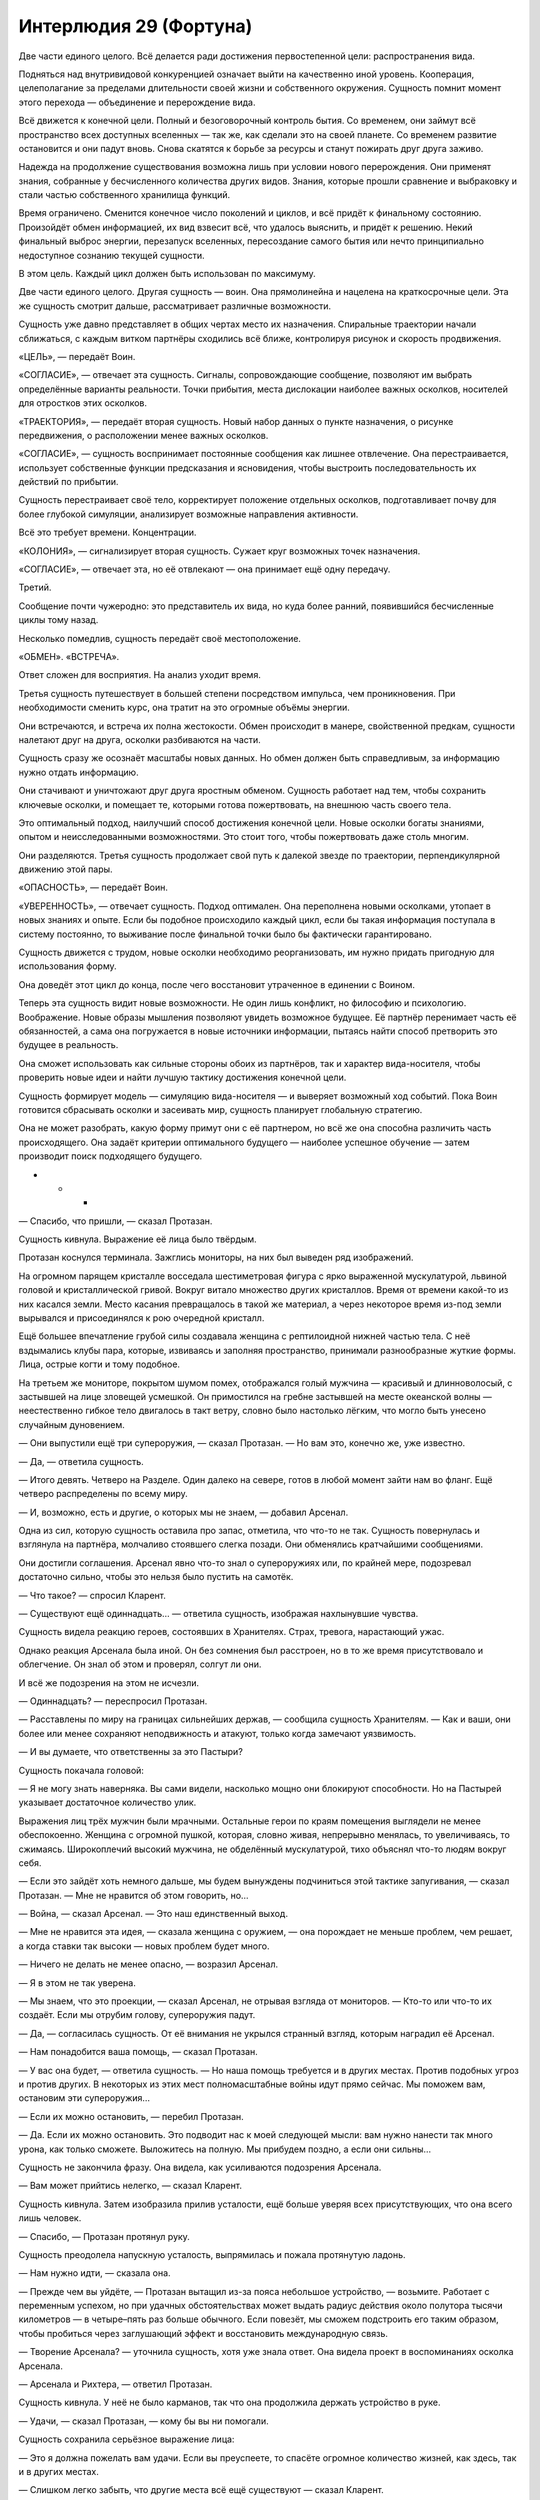 ﻿Интерлюдия 29 (Фортуна)
#########################
Две части единого целого.
Всё делается ради достижения первостепенной цели: распространения вида.

Подняться над внутривидовой конкуренцией означает выйти на качественно иной уровень. Кооперация, целеполагание за пределами длительности своей жизни и собственного окружения. Сущность помнит момент этого перехода — объединение и перерождение вида.

Всё движется к конечной цели. Полный и безоговорочный контроль бытия. Со временем, они займут всё пространство всех доступных вселенных — так же, как сделали это на своей планете. Со временем развитие остановится и они падут вновь. Снова скатятся к борьбе за ресурсы и станут пожирать друг друга заживо.

Надежда на продолжение существования возможна лишь при условии нового перерождения. Они применят знания, собранные у бесчисленного количества других видов. Знания, которые прошли сравнение и выбраковку и стали частью собственного хранилища функций.

Время ограничено. Сменится конечное число поколений и циклов, и всё придёт к финальному состоянию. Произойдёт обмен информацией, их вид взвесит всё, что удалось выяснить, и придёт к решению. Некий финальный выброс энергии, перезапуск вселенных, пересоздание самого бытия или нечто принципиально недоступное сознанию текущей сущности.

В этом цель. Каждый цикл должен быть использован по максимуму.

Две части единого целого. Другая сущность — воин. Она прямолинейна и нацелена на краткосрочные цели. Эта же сущность смотрит дальше, рассматривает различные возможности. 

Сущность уже давно представляет в общих чертах место их назначения. Спиральные траектории начали сближаться, с каждым витком партнёры сходились всё ближе, контролируя рисунок и скорость продвижения.

«ЦЕЛЬ», — передаёт Воин.

«СОГЛАСИЕ», — отвечает эта сущность. Сигналы, сопровождающие сообщение, позволяют им выбрать определённые варианты реальности. Точки прибытия, места дислокации наиболее важных осколков, носителей для отростков этих осколков.

«ТРАЕКТОРИЯ», — передаёт вторая сущность. Новый набор данных о пункте назначения, о рисунке передвижения, о расположении менее важных осколков. 

«СОГЛАСИЕ», — сущность воспринимает постоянные сообщения как лишнее отвлечение. Она перестраивается, использует собственные функции предсказания и ясновидения, чтобы выстроить последовательность их действий по прибытии.

Сущность перестраивает своё тело, корректирует положение отдельных осколков, подготавливает почву для более глубокой симуляции, анализирует возможные направления активности.

Всё это требует времени. Концентрации.

«КОЛОНИЯ», — сигнализирует вторая сущность. Сужает круг возможных точек назначения.

«СОГЛАСИЕ», — отвечает эта, но её отвлекают — она принимает ещё одну передачу.

Третий.

Сообщение почти чужеродно: это представитель их вида, но куда более ранний, появившийся бесчисленные циклы тому назад. 

Несколько помедлив, сущность передаёт своё местоположение.

«ОБМЕН». «ВСТРЕЧА».

Ответ сложен для восприятия. На анализ уходит время. 

Третья сущность путешествует в большей степени посредством импульса, чем проникновения. При необходимости сменить курс, она тратит на это огромные объёмы энергии.

Они встречаются, и встреча их полна жестокости. Обмен происходит в манере, свойственной предкам, сущности налетают друг на друга, осколки разбиваются на части.

Сущность сразу же осознаёт масштабы новых данных. Но обмен должен быть справедливым, за информацию нужно отдать информацию.

Они стачивают и уничтожают друг друга яростным обменом. Сущность работает над тем, чтобы сохранить ключевые осколки, и помещает те, которыми готова пожертвовать, на внешнюю часть своего тела.

Это оптимальный подход, наилучший способ достижения конечной цели. Новые осколки богаты знаниями, опытом и неисследованными возможностями. Это стоит того, чтобы пожертвовать даже столь многим.

Они разделяются. Третья сущность продолжает свой путь к далекой звезде по траектории, перпендикулярной движению этой пары.

«ОПАСНОСТЬ», — передаёт Воин.

«УВЕРЕННОСТЬ», — отвечает сущность. Подход оптимален. Она переполнена новыми осколками, утопает в новых знаниях и опыте. Если бы подобное происходило каждый цикл, если бы такая информация поступала в систему постоянно, то выживание после финальной точки было бы фактически гарантировано.

Сущность движется с трудом, новые осколки необходимо реорганизовать, им нужно придать пригодную для использования форму. 

Она доведёт этот цикл до конца, после чего восстановит утраченное в единении с Воином.

Теперь эта сущность видит новые возможности. Не один лишь конфликт, но философию и психологию. Воображение. Новые образы мышления позволяют увидеть возможное будущее. Её партнёр перенимает часть её обязанностей, а сама она погружается в новые источники информации, пытаясь найти способ претворить это будущее в реальность.

Она сможет использовать как сильные стороны обоих из партнёров, так и характер вида-носителя, чтобы проверить новые идеи и найти лучшую тактику достижения конечной цели.

Сущность формирует модель — симуляцию вида-носителя — и выверяет возможный ход событий. Пока Воин готовится сбрасывать осколки и засеивать мир, сущность планирует глобальную стратегию.

Она не может разобрать, какую форму примут они с её партнером, но всё же она способна различить часть происходящего. Она задаёт критерии оптимального будущего — наиболее успешное обучение — затем производит поиск подходящего будущего.

* * *

— Спасибо, что пришли, — сказал Протазан.

Сущность кивнула. Выражение её лица было твёрдым.

Протазан коснулся терминала. Зажглись мониторы, на них был выведен ряд изображений.

На огромном парящем кристалле восседала шестиметровая фигура с ярко выраженной мускулатурой, львиной головой и кристаллической гривой. Вокруг витало множество других кристаллов. Время от времени какой-то из них касался земли. Место касания превращалось в такой же материал, а через некоторое время из-под земли вырывался и присоединялся к рою очередной кристалл.

Ещё большее впечатление грубой силы создавала женщина с рептилоидной нижней частью тела. С неё вздымались клубы пара, которые, извиваясь и заполняя пространство, принимали разнообразные жуткие формы. Лица, острые когти и тому подобное.

На третьем же мониторе, покрытом шумом помех, отображался голый мужчина — красивый и длинноволосый, с застывшей на лице зловещей усмешкой. Он примостился на гребне застывшей на месте океанской волны — неестественно гибкое тело двигалось в такт ветру, словно было настолько лёгким, что могло быть унесено случайным дуновением.

— Они выпустили ещё три супероружия, — сказал Протазан. — Но вам это, конечно же, уже известно.

— Да, — ответила сущность.

— Итого девять. Четверо на Разделе. Один далеко на севере, готов в любой момент зайти нам во фланг. Ещё четверо распределены по всему миру.

— И, возможно, есть и другие, о которых мы не знаем, — добавил Арсенал.

Одна из сил, которую сущность оставила про запас, отметила, что что-то не так. Сущность повернулась и взглянула на партнёра, молчаливо стоявшего слегка позади. Они обменялись кратчайшими сообщениями.

Они достигли соглашения. Арсенал явно что-то знал о супероружиях или, по крайней мере, подозревал достаточно сильно, чтобы это нельзя было пустить на самотёк.

— Что такое? — спросил Кларент.

— Существуют ещё одиннадцать… — ответила сущность, изображая нахлынувшие чувства.

Сущность видела реакцию героев, состоявших в Хранителях. Страх, тревога, нарастающий ужас.

Однако реакция Арсенала была иной. Он без сомнения был расстроен, но в то же время присутствовало и облегчение. Он знал об этом и проверял, солгут ли они.

И всё же подозрения на этом не исчезли.

— Одиннадцать? — переспросил Протазан.

— Расставлены по миру на границах сильнейших держав, — сообщила сущность Хранителям. — Как и ваши, они более или менее сохраняют неподвижность и атакуют, только когда замечают уязвимость.

— И вы думаете, что ответственны за это Пастыри?

Сущность покачала головой:

— Я не могу знать наверняка. Вы сами видели, насколько мощно они блокируют способности. Но на Пастырей указывает достаточное количество улик.

Выражения лиц трёх мужчин были мрачными. Остальные герои по краям помещения выглядели не менее обеспокоенно. Женщина с огромной пушкой, которая, словно живая, непрерывно менялась, то увеличиваясь, то сжимаясь. Широкоплечий высокий мужчина, не обделённый мускулатурой, тихо объяснял что-то людям вокруг себя.

— Если это зайдёт хоть немного дальше, мы будем вынуждены подчиниться этой тактике запугивания, — сказал Протазан. — Мне не нравится об этом говорить, но…

— Война, — сказал Арсенал. — Это наш единственный выход.

— Мне не нравится эта идея, — сказала женщина с оружием, — она порождает не меньше проблем, чем решает, а когда ставки так высоки — новых проблем будет много.

— Ничего не делать не менее опасно, — возразил Арсенал.

— Я в этом не так уверена.

— Мы знаем, что это проекции, — сказал Арсенал, не отрывая взгляда от мониторов. — Кто-то или что-то их создаёт. Если мы отрубим голову, супероружия падут.

— Да, — согласилась сущность. От её внимания не укрылся странный взгляд, которым наградил её Арсенал.

— Нам понадобится ваша помощь, — сказал Протазан.

— У вас она будет, — ответила сущность. — Но наша помощь требуется и в других местах. Против подобных угроз и против других. В некоторых из этих мест полномасштабные войны идут прямо сейчас. Мы поможем вам, остановим эти супероружия…

— Если их можно остановить, — перебил Протазан.

— Да. Если их можно остановить. Это подводит нас к моей следующей мысли: вам нужно нанести так много урона, как только сможете. Выложитесь на полную. Мы прибудем поздно, а если они сильны…

Сущность не закончила фразу. Она видела, как усиливаются подозрения Арсенала.

— Вам может прийтись нелегко, — сказал Кларент.

Сущность кивнула. Затем изобразила прилив усталости, ещё больше уверяя всех присутствующих, что она всего лишь человек.

— Спасибо, — Протазан протянул руку.

Сущность преодолела напускную усталость, выпрямилась и пожала протянутую ладонь.

— Нам нужно идти, — сказала она.

— Прежде чем вы уйдёте, — Протазан вытащил из-за пояса небольшое устройство, — возьмите. Работает с переменным успехом, но при удачных обстоятельствах может выдать радиус действия около полутора тысячи километров — в четыре–пять раз больше обычного. Если повезёт, мы сможем подстроить его таким образом, чтобы пробиться через заглушающий эффект и восстановить международную связь.

— Творение Арсенала? — уточнила сущность, хотя уже знала ответ. Она видела проект в воспоминаниях осколка Арсенала.

— Арсенала и Рихтера, — ответил Протазан.

Сущность кивнула. У неё не было карманов, так что она продолжила держать устройство в руке.

— Удачи, — сказал Протазан, — кому бы вы ни помогали.

Сущность сохранила серьёзное выражение лица:

— Это я должна пожелать вам удачи. Если вы преуспеете, то спасёте огромное количество жизней, как здесь, так и в других местах.

— Слишком легко забыть, что другие места всё ещё существуют — сказал Кларент.

— Мы защищаем свои границы, храним в их пределах мир и держимся, — сказал Протазан. — Больше ничего не остаётся. У нас хватает сил, растущих с течением времени, включая ваши. И у нас есть Рихтер, нужны только ресурсы. Всё неизбежно наладится.

Кларент кивнул, Арсенал хлопнул его по плечу.

Три члена Хранителей стукнулись концами своего оружия — тяжёлое копьё Протазана, гвизарма Арсенала и двуручный меч Кларента. Затем они разошлись к своим группам и отрядам. 

Но Арсенал продолжал краем глаза наблюдать за сущностью и Воином, которые шли мимо него к выходу.

Женщина с пушкой подошла к Протазану. Она говорила шёпотом, но сущность слышала её, так же хорошо как слышала всё остальное, что происходило поблизости.

— Война?

— Нам понадобится наш Чёрный Рыцарь, Ханна, — сказал Протазан. — Заманим их в драку и натравим его на них. Пока его противниками будут паралюди, он способен будет победить. Отряд Колина заходит во фланг и проникает в их ряды, мой отряд выполняет разведку, а Кларент держит оборону.

— А если эти супероружия нападут, пока наши силы в другом месте?

— Они не нападают. Просто… стоят.

— Но если они всё же нападут? Что, если они именно этого и ждут?

— Мы пойдём до конца, и пока остальные будут держать удар, ударим по штабу Пастырей.

— Это безрассудство.

— Это наш единственный вариант. На нашей стороне двое сильнейших паралюдей, — сказал Протазан чуть громче. Он взглянул на сущность и Воина.

Сущность встретила его взгляд, признавая сказанное, однако по-настоящему её внимание было сосредоточено на Арсенале. После слов Протазана, его подозрения достигли своего пика, он готов был что-то сказать.

И он сказал бы, если бы сущность не вмешалась. Проходя мимо, она задействовала силу. Стёрла воспоминание и установила ментальный блок. Такие же блоки не давали Хранителям и Пастырям достигнуть взаимопонимания. Такие же блоки не давали особому зрению Протазана увидеть силу сущности в действии.

На этом дело было сделано. Сущность вышла на балкон и взлетела, Воин поднялся следом.

* * *

«ЦЕЛЬ», — передача от Воина прервала симуляцию.

«СОГЛАСИЕ», — почти рефлекторно отвечает сущность.

Оптимальное будущее. Нескладно выстроенное, поскольку сущность отдала часть своей способности к предвидению другому существу. С изрядным количеством пробелов — сущность не до конца понимает всё, что произошло, её сила взгляда в будущее повреждена. Но в первую очередь будущее не было полным потому, что эта сущность играет в нём минимальную роль. Все осколки, что она видела, принадлежали Воину.

Это было неотъемлемой частью того будущего. Сущность разместит осколки только после того, как прибудет на место, это осложнит обстановку и исключит патовые ситуации. Созревающие осколки станут усиливать проигрывающие стороны. Это иной вид конфликта, иной способ проведения эксперимента.

Сущность продолжает сосредоточенно модифицировать, адаптировать и перемещать полученные осколки. Сейчас она хрупка, неустойчива.

«УЛЕЙ», — передаёт Воин. Заданный мир, с заданной плотностью населения и уровнем конфликта.

Но сущность уже и так выбрала этот мир, в будущем она видела именно его. Ответ следует без раздумий:

«СОГЛАСИЕ».

Теперь они взаимодействуют теснее, дистанция сокращается. Они обсуждают, кто и где разместит свои осколки, и эта сущность оставляет свои в резерве.

Воин сосредоточен на совершенствовании осколков, а эта сущность, со своей стороны, совершенствует будущее. Заданная цель и конечная реальность.

Слишком сложное сообщение, чтобы передать его второму.

По мере приближения к галактике общение не прекращается. Сущность начинает модифицировать свои собственные силы, но это не первоочередная задача.

Гравитация планетарных тел отрывает от неё целые группы осколков.

Потерь всё больше. Теперь она концентрируется на том, чтобы удержать осколки, критичные для воплощения увиденного будущего. Мир, пребывающий в вечном конфликте, группировки и фракции, численность которых достаточно ограничена, чтобы ни одна из них не могла стать угрозой для сущности.

Вся доступная ей энергия уходит на реорганизацию. Осколки необходимо сбросить, в противном случае планета не сможет вместить даже крошечную часть сущности. Так она и делает, оставляя себе лишь те, которые позволят ей черпать силу из сброшенных.

«ОПАСНОСТЬ», — передаёт Воин.

«УВЕРЕННОСТЬ», — отвечает сущность.

Она выбрала реальность. Она продолжает свою реорганизацию до самого приземления.

По ходу процесса, она изменяет одну из сил третьей сущности, заменяя собственную способность по поиску оптимального будущего.

В то же мгновение сущность осознаёт, что допустила критическую ошибку. Предсказанный мир и фрагмент оптимального будущего уже находятся вне досягаемости. Слишком поздно.

Точка обзора меняется, отделяется, отдаляется, это сбивает с толку, мешает осознавать реальность. Удар при приземлении оказывается слишком сильным.

* * *

Девочка очнулась от забытья.

Она начала кричать, но мужчина — её дядя — зажал её рот рукой. В не меньшей степени, чем эта рука, крик оборвала тупая боль, разлившаяся по всему телу.

— Тихо, — сказал он на их языке. — Чудища всё ещё бродят снаружи.

Она кивнула, всё ещё не в силах отойти от колоссальности того, что увидела.

Воспоминания уже куда-то утекали, словно песок сквозь пальцы.

«Мне нельзя это забыть», — сказала она себе. 

Ответ возник из ниоткуда. Способ, чтобы не забыть. 

Девять шагов и цель будет достигнута. Первый шаг — перестать думать об этих воспоминаниях. Едва она поняла это, как почувствовала, что переключается в другой режим мышления.

— Её затронуло, — сказал другой мужчина. Один из друзей её дяди.

Она смутно помнила, как что-то случилось с её родителями. Какой-то катаклизм.

Вот только она не могла позволить себе конкретное воспоминание.

— Она не изменилась, — ответил её дядя.

— Мы оба видели, как на неё набросился один из призраков, ночная тварь.

Ей нужно было увидеть сон. К этому приведут последующие шаги.

Второй шаг — подняться.

Третий — короткий толчок в локоть дяди, чтобы не дать ему схватить её.

Четвертый шаг — слегка оттолкнуться одной ногой, чтобы убрать её из зоны досягаемости дядиного друга.

Пятый — схватить сумку с медикаментами за спиной дяди.

Открыть её — шестой. Подойти к скамейке — седьмой.

Её дядя только-только поднимался на ноги. Каждое действие происходило словно на автомате, направленное этой странной непогрешимостью в её мыслях и дополненное точным, полным знанием того, куда и как двигать каждую часть тела.

Ещё на седьмом шаге она откупорила нужные бутылочки. На восьмом она выверенным движением высыпала в точности нужное количество пудры в сложенную чашечкой ладонь. Затем она опрокинула горсть в полупустую кружку и выпила за мгновение до того, как подоспевший наконец дядя взял её за плечи и начал трясти.

Девятым шагом было дождаться, пока она уснёт. Ей только нужно было увидеть сон, и она сможет избежать забвения.

* * *

Когда она очнулась, во всём теле ощущалась невероятная разбитость, но разум не был замутнён.

Всё началось три дня назад. Катастрофа. Люди превращались в чудовищ. Безумие. Некоторые другие получали способность к колдовству. Их община разбежалась маленькими группками по дикой местности. Каждый друг или член семьи мог в мгновение ока превратиться в чудовище.

В одиночестве было безопаснее всего, но остаться одному означало оказаться в тёмных лесах среди волков.

В этом сезоне волки были голодны, много овец погибло.

Во рту явственно ощущался привкус рвоты, но на лице ничего не было. Стоило ей двинуться, как желудок запротестовал, по нему словно двинули дубиной.

Она обратила на это свой мысленный взор. Один шаг, чтобы минимизировать боль.

Этим шагом было как следует выругаться.

— Хуеблядство собачье… — пробормотала она сквозь стон, поднимаясь на ноги.

И всё же она помнила. Она знала, что им противостояло. Это… создание, этот псевдобог, он собирался срежиссировать гигантский конфликт, который охватит весь мир. А когда он закончит сбор того, что ему необходимо: результатов экспериментов, исследований и чего бы там ни было ещё, он пожрёт её мир, как и все прочие, чтобы породить следующее поколение своего вида.

«Если бы я имела хоть малейшее представление, где искать его…»

Перед ней появился ответ. План в тридцать девять шагов.

Она ощутила холодок.

«Если я хочу убить чудовищ и спасти всех от этого безумия?»

Триста семьдесят четыре шага.

Она способна была увидеть каждый шаг в отдельности, осознать, к чему он приведёт. Она наблюдала, как план меняется, отражая то, что она медлит с приведением его в исполнение.

«Если я хочу достигнуть и того, и другого?»

Пятьсот тридцать три шага.

— Форта, — заговорил дядя. — Ты очнулась.

Она повернулась. Он держался в стороне.

— Тебя охватило безумие. Оно прошло?

Прошло ли оно?

Пятьсот пятьдесят четыре шага. Почему стало больше, чем раньше?

Она не смогла заставить себя ответить.

— Ты двигалась так, словно в тебя кто-то вселился. Сбежала от меня и Ругеро, словно нас и рядом не было.

— Я помню, — она помнила столь многое... И она всё это понимала, но не могла объяснить.

Девяносто два шага.

Она могла объяснить. А спасти вместе с этим всех остальных? Объяснить и найти странную пародию на бога, спасти родной город от хаоса?

Это было возможно. Это потребовало бы две тысячи сто шестьдесят четыре действия. Высказываний, перемещений, совершённых в точно выверенные моменты решений.

Но она заколебалась, не приступила к плану сразу же.

Был ещё один вопрос, который нужно было задать. И как в басне о Луизе и человеке с чёрной шерстью, спросить она должна была очень осторожно.

Сможет ли она всё это сделать, объяснить своему дяде, найти тварь, которая породила весь этот хаос, спасти людей и справиться с остальными проблемами, которые перед ней встанут?

Нет.

Её взор застилал туман, а количество шагов росло слишком быстро. Две несовместимые вещи мешали друг другу.

Она ощутила холодок и острое чувство тревоги, когда осознала, что ей придётся выбирать между тем, чтобы остановить это чудовище и тем, чтобы помочь людям, рядом с которыми она выросла.

— Фортуна, ты выглядишь так, будто призрака увидала, — произнёс дядя.

«Возможно, так и было», — подумала она, не отводя от него глаз.

Она поёжилась, однако набралась решимости и выбрала путь. Больше всего её напугало марево тумана. Если она решит сделать что-то другое, и потеряет видимость пути, на котором она может убить недобога…

Дядя напрягся, когда она подошла к нему, однако она положила руку на его плечо, потянула за рукав, чтобы он нагнулся, и поцеловала его в щёку.

«Спасти его?»

Перед её разумом возник ответ:

— Уходи, дядя. Беги так быстро, как сможешь. Ничего не ешь и не пей три дня. Всё испорчено. Отравлено тем, что превращает людей в чудовищ.

Его глаза округлились.

— Ты пойдёшь со мной.

Она покачала головой и бросилась бежать.

Она легко могла убежать от него. Она знала это точно. У него больная нога, которая пострадала ещё сильнее, когда ему пришлось отбиваться от Ругеро.

В холмы, вверх на гору.

Тело ныло, но двигаться было легко. Она знала, как всё делать правильно: как поставить ногу на ветку, чтобы не зацепиться и не споткнуться, как не наступить на поросли лишайника, которые могли сорваться с камня и привести к падению.

Она знала наилучший способ забраться на каменную стену.

Она помедлила, чтобы восстановить дыхание, изо всех сил пытаясь не замечать труп рогатого мужчины у основания стены. Он тоже пытался сбежать этим путём, но его столкнули или застрелили на середине пути.

Он был одним из них?

Что-то пошло не так. У псевдобога был план, он видел желаемое будущее, но то, что происходит сейчас, явно не являлось его частью.

Он разбился о землю, и что-то от него отвалилось. Здесь и там появлялись призрачные изображения, которые дотрагивались до людей, отчего те менялись. Другие изменялись даже не касаясь огромных призрачных серых рук, которые возникали из воздуха. Она знала, благодаря этой убеждённости в голове, что дело в пище и воде. Всё вокруг было отравлено.

Всё исходило с вершины этого обрыва.

Она восстановила дыхание, затем полезла наверх.

Пейзаж, в котором она оказалась, когда добралась до вершины, был ей незнаком.

Другое небо, другое время дня. Но наиболее чуждым было пространство прямо перед ней. Ей достаточно было бросить один взгляд, и она сразу узнала, на что она смотрит. Сущность. Злое божество.

«Мне придётся убить его».

В голове формировался план. Перед её внутренним взором всё ещё висела дымка тумана, которая с каждой минутой становилась плотнее.

Рука скользнула к небольшому ножу на поясе. Она носила его там, чтобы помогать матери с готовкой и работой в саду. Обработанный металл стоил недёшево, и нож был настоящим личным сокровищем. Четыре сантиметра в длину, искривлённое лезвие. Она пользовалась им, чтобы подрезать побеги и отделять жир от мяса.

Он сыграет свою роль. Она двинулась вперёд.

Здесь были люди, случайные прохожие. Совершенно непохожие друг на друга.

«Почему они здесь?»

Нет, стоп, был ли способ понять это, используя её особое зрение?

«Я хочу понять, почему они здесь?»

Они пришли из разных миров. Повсюду вокруг были своего рода врата, проходы. Когда сущность упала, остались разломы.

Они выкрикивали слова на языках, которых она не знала. Предупреждения. Они стояли слишком далеко, чтобы помешать ей.

Ей навстречу шагнула женщина.

Странно одетая: в платье настолько коротком, что это могло быть сочтено неприличным — голени открыты. То же можно было сказать и про верхнюю часть груди. Кожа её была необычайного чёрного цвета, а волосы уложены в тонкие блестящие косы.

Одна из чудовищ? Нет. Фортуна сразу же поняла, что эта незнакомка пришла из далёких земель. Земель, вроде тех, что она видела в бредовых видениях.

Женщина сказала что-то на странном языке.

Фортуна всё равно продолжила двигаться вперёд. Её особое знание позволило практически без усилий оттолкнуть женщину в сторону, выбрав нужную точку и точное количество силы. Божество лежало в ущелье, в созданном ударом кратере. Оно простиралось во всех направлениях — настоящее море плоти — и лежало одновременно в нескольких мирах.

От взгляда на него кружилась голова.

Шаг двадцать девять, спуститься в кратер.

Она шагнула на сыпучий обрыв, и всё остальное сделал её вес. Она неслась вниз, так же, как мальчишки спускались со скользкого от грязи холма вниз к пруду, вот только она оставалась на двух ногах. Такое удавалось только самым старшим и наиболее ловким парням.

Здесь было опаснее, чем наверху. Местами выступали камни, проявлялись глубокие корни, и прочая растительность, скатившаяся в кратер после удара. Было опаснее, но не труднее. Спускаться было легко в той же степени, как и взбираться по отвесной стене.

Сейчас всё было легко. Это сбивало с толку.

Женщина с чёрной кожей последовала за ней, намного медленнее. Она контролировала спуск, упираясь ногами и придерживаясь руками, соскальзывая с камня на камень и останавливаясь перед каждым следующим шагом. Когда Фортуна достигла нижней точки, чёрнокожая женщина прошла лишь четверть пути.

Это не важно. Фортуна вошла в живой лес одна. Здесь всё было живым: руки двигались, сети из кожи растягивались и складывались. Её окружала какофония звуков, напоминающая хор бьющихся сердец, мягкого дыхания и шёпота. Ласковые звуки звучали тем более зловеще, учитывая то, что она понимала, что скрывается за этим обманчивым впечатлением. Она хорошо осознавала, что всё, что она видела, было маской, которую лепило божество, чтобы лгать людям, чтобы стравливать их друг с другом.

Она вошла в сердце серого леса. Она была в ужасе, но чувства не затрагивали её действий. Ей нужно было лишь понять следующий из последовательности шаг. Она знала, какие шаги будут дальше…

До тех пор, пока она не столкнулась лицом к лицу с божеством. Нож был в её руке, и она увидела перед собой фигуру. Человеческое тело, сплетающее себя воедино из окружающих образцов и результатов экспериментов.

Она поставила ногу на один из этих образцов — приподнятую ладонь — и оказалась на одном уровне с существом, в полуметре от него.

Оно продолжало набухать, наклонившись вперёд и создавая ещё несколько сантиметров талии, ещё сантиметр руки, и ещё несколько на другой руке. С определённого места и руки, и ноги просто превращались в ничто. Словно куски гобелена, который она не могла различить. Существо снова шевельнулось и расстояние между ними сократилось.

Оно подняло голову. Фортуна увидела, как распахнулись глаза существа: оно узнало её.

«Оно учится действовать так же, как и мы. Даже в этом».

Фортуна подняла руку с зажатым остриём вниз ножом.

И на неё, ослепляя, снизошёл серый туман. Барьер, слепое пятно, будущее, которое она больше не могла видеть. 

«Оно способно ограничивать мою силу?»

Божество улыбнулось. Оно всё знало, поскольку сила, которой пользовалась Фортуна, была той самой силой, при помощи которой существо видело проблески будущего и которую оно использовало, чтобы найти то конкретное будущее, в котором мир был разделён и погружён во всеобщий конфликт.

Насколько божеству было известно, Фортуна была слепа и беспомощна, как и все остальные.

Позади неё раздался голос.

Чёрнокожая женщина выкрикнула что-то на чужом языке.

«Я хочу понять её».

Один шаг.

Ей понадобилось лишь подумать: «проткни его».

Фортуна осознала, что до сих пор держит нож на весу.

Но куда она собиралась воткнуть нож?

Её охватила нерешительность. Всего час назад она была абсолютно уверена в том, что нужно сделать, а сейчас её охватило совершенно противоположное состояние.

Рука дрожала. Она едва не уронила маленький нож.

И она едва не упала сама, когда ладонь, на которой она стояла, зашевелилась. Её сила снова потерпела неудачу, поскольку ладонь была продолжением того же существа.

Оно собиралось убить Фортуну, после чего вернуть себе способность видеть будущее. Оно сможет использовать эту силу, чтобы управлять миром, а затем разрушить его.

Но Фортуне не удалось сдвинуться ни на сантиметр.

«Я хочу сказать ей».

Слова чужого языка возникали именно тогда, когда нужно было их произнести:

— Я… не… могу.

Рука женщины легла ей на плечи. Фортуна ощутила, как её тело прижалось к ней, поддерживая.

— У меня... были видения. Вещи, которые я не должна была видеть, вещи, которые это… божество хотело сохранить при себе. Я должна остановить его.

Но даже после того, как она всё это произнесла, она не смогла заставить себя двигаться.

Женщина склонилась к плечу Фортуны, которая сумела увидеть её лицо периферийным зрением, и что-то сказала.

— Я верю тебе.

Женщина очень настойчиво произнесла что-то ещё, прямо в ухо Фортуны, которая перевела фразу, попросив получить способ понимать ответы.

— Оно опасно?

Фортуна кивнула.

— Ты уверена?

— Я готова поставить на это всё. Вообще всё.

Хотя она даже и не понимала слов, которые говорила, в её голосе сквозило убеждение, и, кажется, женщина поверила.

— Куда ты собиралась воткнуть нож?

Куда? Картинка ускользнула из её разума, была стёрта из воспоминаний.

— Куда?

Существо снова шевельнулось, и они сделали шаг назад, едва не упав. Фортуна сумела их удержать. Было проще думать «я не хочу упасть», вместо «я не хочу, чтобы эта штука нас сбросила». До тех пор, пока ей удавалось отделить мысли от существа, Фортуна сохраняла свою необычайную уверенность.

Существо дёрнулось и создало ещё одну порцию тела. Ноги, бесполый пах, часть рук. Необычайно длинные волосы свисали свободно. 

Оно наклонилось, голова повисла, руки замерли по бокам.

Фортуна видела заднюю часть шеи, где прямые шелковистые волосы соскользнули в стороны. 

Все ещё не способная двигаться по своей воле, она обнаружила, что её левая рука вытянулась ладонью вниз, пока указательный палец, наконец, не указал на эту точку.

Женщина взяла в руку кулак Фортуны с зажатым ножом, шагнула вперёд и словно продолжение Фортуны, направила нож вниз.

Погружая его в точку, где позвоночник сходился с черепом.

Они упали с ладони, повисли на секунду на ноже, и упали на землю, когда тот высвободился из раны.

Фортуна позволила одной ноге согнуться и оттолкнулась второй. Она перекатилась и встала. Женщина упала жёстче.

Сущность шевельнулась, и всё вокруг пришло в движение. Тысячи ладоней, тысячи рук, не связанных с ладонями, ноги, ступни, уши, глаза, лица, лишённые черт, пространства кожи — всё начало сокращаться и извиваться.

Шум вокруг утих, сердцебиение замерло, дыхание успокоилось. Движение вокруг остановилось.

Осталась лишь тварь, висящая в воздухе, пытающаяся придать себе форму, и терпящая неудачу. Она часто дышала, очевидно, испытывая боль.

Она не была мертва, но и не осталась живой. Соединение было нарушено в тот момент, когда божество было наиболее уязвимо. 

— Ещё раз? — заговорила женщина. — В сердце?

Но Фортуна была уверена, что всё закончилась. Они выполнили последний шаг.

— Ты можешь объяснить? Ты знаешь, что это?

Фортуна кивнула. 

— Прошу, — сказала женщина. Или даже скорее взмолилась. — В моей жизни всё перевернулось. Я уже три дня брожу здесь.

Фортуна оглянулась туда, откуда они пришли.

Дома больше нет. Всё отравлено. Она могла найти своего дядю, но…

— Мне нужна еда, — сказала Фортуна. — У меня больше нет дома, мне нужно прибежище.

— Я…

— Я отведу вас к вашему дому.

— Да, конечно, — кивнула женщина. — И ты объяснишь?

— Да, но есть ещё кое-что. Мне нужна помощь.

— Помощь?

— Где-то там существует ещё одна такая тварь.

Она попыталась найти её своей силой, но смогла увидеть только туман.

* * *

Фортуна застёгивала замки на туфлях, когда темнокожая женщина вошла в квартиру.

Женщина оглядела девочку.

— Ты умеешь завязывать галстук? Постой. Глупый вопрос.

— Немного глупый, — отозвалась Фортуна.

— У тебя появляется чувство юмора. Я сделала так, как ты просила. Я купила землю, на которой расположены порталы, заплатила деньгами, которые ты дала. Ты уверена, что хочешь держать это в секрете? Люди могли бы изучать эту штуковину.

Фортуна покачала головой. Подобный вопрос сложно было задать, но она могла воссоздать нечто вроде мысленной картинки, а затем проверить вопросы. Что произойдёт? Какие сценарии наиболее вероятны?

Паника. Страх.

Смогут ли они узнать что-то ценное в результате изучения полуживой твари? Уверенной быть нельзя.

Но эмоциональный эффект станет тем более ярко выраженным.

— Что ж, зона в безопасности, люди нашли путь домой или, по крайней мере, в те миры, которые они смогут назвать домом. Был лишь один портал, на который люди могли наткнуться, и я его заблокировала.

— Спасибо, — сказала Фортуна.

— Какой следующий шаг?

Сложный вопрос.

«Как нам остановить его?»

Туман застилал все возможные ответы.

«Можем ли мы остановить нечто настолько могущественное, как существо из моего лихорадочного сна? Можем ли мы остановить Воина?»

Все ещё слишком близко к запрету.

Фортуну вновь охватила нерешительность. Когда её не вели предписания её силы, действовать было намного сложнее.

Фортуна помрачнела. Нельзя поддаваться подобному параличу.

— Как… как мы стали бы останавливать какое-нибудь могущественное чудовище?

— Оружием? Армией? — предложила женщина.

Сто сорок три тысячи двести двадцать шагов.

Это осуществимо.

— Нам нужно лабораторное оборудование, — сказала Фортуна.

Затем она обратила внимание на следующий шаг, и на неё снизошло понимание, кто составит ряды этой армии. Она подумала о чудовищах, которые разорвали её родителей, о заражении, которое уничтожило её город и дом. Это сделали с ними отпавшие от божества частицы. Одних людей они убивали, других превращали в чудовищ, а третьих сводили с ума.

Но они же и дали ей её способности. Они смогут дать способности другим.

* * *

Мужчина, Ламар, протянул руку, словно ребёнок, увидевший конфету. Доктор отвела ладонь.

— Нет никаких гарантий, что это сработает.

Фортуна молчала. Её прерывистая речь — ей приходилось обращаться за переводом к силе — всё ещё создавала трудности в общении. Это явно нервировало людей.

— Если то, что показала эта девочка не какой-то магический фокус, если эта штука может сделать то, о чём вы говорите, я готов рискнуть.

Фортуна обменялась взглядами с «Доктором», отметив, как напряжена женщина. Она выбрала псевдоним, чтобы хоть немного защитить свою реальную личность. Пусть лучше взрослый разбирается с переговорами и личными контактами. Фортуна была слишком юна, люди не склонны принимать странные вещества из рук ребёнка.

Она слегка кивнула Доктору в подтверждение.

— Тогда вперёд, — сказала Доктор и протянула пробирку.

Ламар выпил содержимое.

Изменения прокатились по его телу. В местах, где кости ближе всего подходили к коже, проступили линии, затем появились неровные разрывы, заполненные чешуёй размером с человеческую ладонь. Ламар закричал, и крик скоро стал гортанным.

Появлялась новая чешуя, мужчина больше стал больше похож на куст, чем на человека. Рост чешуи продолжился на одном из колен, возникая спиралью вокруг ноги снова и снова, образуя ещё более плотный сгусток.

Нога отвалилась. Из раны хлынула кровь.

Фортуна шагнула вперёд, чтобы помочь, но её сила подсказала, что уже слишком поздно.

Нельзя предсказать результат, нельзя отменить результат.

Ламар хватал воздух. Раны на повреждённых руках и ногах закрывались. По всему туловищу появлялись отверстия, обнажая покрытые чешуёй внутренние органы.

Он пытался кричать, но не мог достаточно вдохнуть.

«Его грудная клетка заполнена чешуёй».

Доктор молча смотрела. Фортуна отступила от стены, но не двигалась, прикованная к месту.

Он не умирал.

Фортуна подошла ближе. Рука дрожала, когда она вытащила нож из кармана. Это был не её нож, этот был прямой, хотя и той же длины.

Она оборвала страдания Ламара.

— Наш первый пациент мёртв, — сказала Доктор. — Оно того стоило?

Фортуна не смогла ответить.

—Давай тогда подождём. Попытаемся понять, что мы сделали не так.

Она всё ещё не могла заставить себя говорить.

— Фортуна?

— Нет, не надо… называть меня именем, которое дали мне родители.

Доктор секунду помолчала.

— Другое имя?

Контесса кивнула.

* * *

— Это зрелище, подобного которому мы никогда не видели. Человек из золота, парящий над океаном. Сообщения о встрече с ним продолжают поступать со всех уголков земли. Кто он, и зачем он здесь? Некоторые предполагают, что это Иис…

Контесса отключила звук телевизора.

Они обе смотрели на беззвучные изображения, мелькающие на экране.

— Так и есть? — спросила Доктор.

Контесса кивнула.

— Нам нужно попробовать ещё раз?

— Я… не знаю, — ответила Контесса.

— Если мы расскажем кому-нибудь важному, армия…

— Случится катастрофа. Они будут действовать из страха, а он, вероятно, ответит на этот страх. Он… враждебен, я уверена. Ему нужен лишь повод, — сказала Контесса. — Они не смогут его победить, потому что он создал себя непобедимым.

— Ты способна видеть будущее, — мягко сказала Доктор. — Что нам следует сделать?

— Я не знаю! — воскликнула Контесса. — Когда это касается его, я лишь ребёнок. Я бесполезна, слепа. Я вижу лишь проблески того, с чем можно работать. Я знаю, насколько он важен, но я чувствую себя парализованной, я чувствую, чувствую…

— Хорошо, — сказала Доктор. — Хорошо. Что, если с этого момента я буду принимать решения? Ты говоришь мне, если я вступлю на неверный путь, когда потребуется, подсказываешь мне направление.

— Ты не можешь.

— Я могу. Я размышляла над этим. Что было самое главное в сущности, которую мы убили?

— Оно было испорчено. Что-то пошло не так. Оно слишком сильно сфокусировалась на будущем и упустило из виду настоящее, оно упало и та часть, которая должна была его направлять, оказалась во мне.

Доктор указала на телевизионный экран.

— Этот золотой человек, он более или менее в порядке. Он не сломан, он действует правильно.

— Вот только… там слишком много силы, и он обнаружит, что мы сделали, или он начнёт действовать как завоеватель, как изначально и задумано, и рано или поздно, он начнёт использовать эту силу.

— Почему? — спросила Доктор.

— Я чувствую его враждебность. Я чувствую, как та сущность, которую мы убили, в видении будущего практически наслаждалась тем, что она делала. Если золотой человек похож на неё, то достаточно малейшей случайности.

— Видишь, — кивнула Доктор. — Ты справляешься.

— Проще, если кто-то другой указывает направление.

— Значит, наше решение… оно примет одну из двух форм. Либо мы его каким-то образом сломаем, либо мы найдём что-то пригодное к использованию в сломанных частях того, что мы убили.

— Накормим этим людей.

Доктор кивнула.

— Я склоняюсь ко второму решению.

— Как и я, — кивнула Контесса. — Если мы с ним встретимся, и если он узнает, чем мы заняты, всё пойдёт не так.

— Значит, нам нужно начать испытания. Чтобы со всем разобраться. Чистая ли это удача? Или есть способ получить устойчивый результат?

Контесса кивнула.

— Я вообще-то не такой уж и учёный, — сказала Доктор. — Но я знаю, что если мы хотим получить количество образцов, о котором имеет смысл говорить, то испытаний понадобится много.

— Что означает, что мы начнём подготавливать больше пробирок.

* * *

Для начала десять пробирок. Пять часов на приготовление каждой. Нужно отпилить части тела, найти способ сломать их, затем упаковать. Каждая пробирка соответствовала определённым координатам, кроме того, они сделали фотографии, чтобы записать каждый шаг, чтобы убедиться, что ничего не упущено.

Затем они нашли десять пациентов, которые в отдельных комнатах опустошили пробирки. Смертельно больные люди.

Шестеро выжили.

Контесса присматривала за ними, наблюдая за лучезарными улыбками на пяти лицах.

Когда они подошли, Доктор стояла совершенно прямо.

— Удовлетворительно?

Мужчина со светлыми волосами хохотнул в ответ. Он с изумлением смотрел на свои руки.

— В соответствии с условиями контракта, это бесплатно, так будет не всегда, но нам требуется сорок часов на исследование полученных вами способностей. Кроме того, нам бы хотелось получить вашу помощь, на время пятисот часов активных действий, но не более пяти лет.

— Кто-то ещё чувствует себя великолепно? — спросил блондин.

— Я боялась спросить, — сказала молодая девушка. — Да.

— Великолепно? — уточнила Доктор.

— Эй, — сказал блондин. — Всю свою жизнь я страдал от проблем с сердцем, представляете? Оно билось слишком быстро, пронзительно, слабый пульс. Напоминало мне, что может в любой момент разорваться. Органы превратились в мусор, диабет с двадцати двух, и если я не смотрел за собой, то постоянно желтел из-за проблем с печенью, меня рвало желчью каждое утро и каждую ночь. И постоянно в течение дня было что-то, что заставляло меня чувствовать себя жалким. Вот только прямо сейчас я ощущаю каждую часть своего тела, сердце в порядке, голова не болит, в горле ничего не застряло и с пищеварением порядок. Руки перестали дрожать…

— Вам стало лучше, — сказала Доктор.

— Мне стало лучше, и моим мозгам тоже. Не могу даже описать. Я так ярко представляю разные вещи. Действительно ярко.

— Мне тоже лучше, — сказал ещё один человек.

— А я вот не уверена, — произнесла женщина. — Простите.

«Мужчина, способный изобретать, женщина, умеющая телепортироваться…» — Контесса могла пройти по списку и разобраться с каждым, задавая вопросы своей силе. Только с одним возникли трудности, вокруг него появился туман.

Она оставила основную группу.

Один за другим, она проверила остальных пациентов.

Мёртв.

Чудовище, с бешеной яростью бьющее руками в дверь.

Ещё одно чудовище, свернувшееся в шар в углу, бормочущее что-то себе под нос.

И последний… мальчишка, уставившийся в пространство.

Она задала вопрос своей силе, и та предоставила ответ.

Он мог создавать двери.

Он также мог закрывать другие двери, прорехи вокруг второй сущности. Это снизит вероятность, что золотой человек сможет их найти.

— Я не могу… я вижу слишком многое, — сказал он. — Столько миров одновременно.

— Я знаю. Мы сделаем всё, что сможем. Хорошо?

— Я… мне очень страшно, — голос дрожал.

— Я знаю, — ответила она. — Мне нужно кое-что проверить, но потом я вернусь. Мы со всем разберёмся, ладно?

Он кивнул. 

Она закрыла дверь. Молча замерла рядом с ней.

«Это шаг вперёд», — сказала она себе.

«Шаг вперёд в длинной череде шагов».

Она вернулась к остальным.

Доктор держалась за каменный блок, выдвинувшийся из пола:

— …комплекс, для наших исследовательских лабораторий.

— Почти наверняка, — ответила ей женщина. — Если вы сможете делать это для других людей, я готова забыть о временных ограничениях, которые вы установили.

Доктор позволила себе улыбнуться и встретилась глазами с Контессой.

«Один шаг вперёд».

— Вы, насколько я могу судить, герои, — сказал блондин.

* * *

— Чудовища! — проревело слово, отдаваясь эхом по зданию.

Туман приближался. Целая стена двигалась по коридору. Видеть она могла как обычно, но сила была парализована полностью. Любой шаг, ведущий в туман, был неразличим.

Она повернулась и рванула с места. Или, вернее, побежала трусцой, которая позволяла сэкономить силы и всё же увеличить расстояние. Судя по тому, как стена тумана продвигалась вперёд, её нёс или испускал человек.

Проявилась другая сила, где-то прямо здесь.

— Хранительница, — произнесла она.

Она ощутила присутствие Хранительницы.

— Предупреди Доктора.

Прикосновение к левой ладони. Отрицание?

— Доктор мертва?

Отрицание.

— Ранена?

Отрицание.

«Мне нужно узнать, в каком состоянии Доктор».

Туман вместо ответа. Она была слепа, что означало, что Доктор где-то по ту сторону стены.

«Мне нужно узнать, где Счетовод».

Он был в восточной части комплекса, вместе с Предвестниками.

«Мне нужно не попасть в туман».

Перед ней появился путь. Она приступила к выполнению последовательность шагов с совершенной синхронностью. 

Пока перед ней не появился человек. Мужчина с жёлтой кожей, с синяками в местах, где кожа натягивалась или складывалась, что придавала ему неестественно измождённый вид.

Телепортатор.

«Путь: вывести его из игры».

Туман.

«Путь: ударить цель».

Три шага.

Она выхватила нож, перехватила и метнула его.

Противник телепортировался раньше, чем оружие коснулось его.

Она слышала, как по коридору разнеслось эхо вопля:

— Она здеееесь!

Всё пошло неправильно. Их козырем был Эйдолон, но не предполагалось, что он будет единственным. Но больше никого не появилось. А сам Эйдолон был теперь мёртв.

Девианты, которых они планировали использовать против Сына в качестве ложного источника «запаха», сейчас атаковали комплекс. Сущность побеждала на каждом шаге.

Он становился более безжалостным, более грубым.

Для развёртывания у них остались пять основных средств. Три армии, две из которых были примерно того же размера, что и обороняющиеся силы, Хонсу, который мог стать способом потянуть время, и отчаянная надежда в виде трёх пробирок с особым элементом.

Она услышала за собой шаги. Кто-то бежал. Кто-то тяжёлый.

«План бегства, — подумала она. — Вернуться к Счетоводу».

Варианты неясны. Все возможные пути бегства через комплекс были заблокированы чёртовым серым туманом.

Она могла спуститься на этаж и пробежать сквозь туман, но в этом случае она будет слепа.

«Позвонить Счетоводу, оставшись живой и с последующим способом бегства», — она даже не закончила фразу в качестве законченной мысли. Это была лишь идея, сформировавшаяся в долю секунды.

Перед ней появился путь.

Она сменила направление. Тяжёлые шаги следовали за ней.

Сталевар. Лидер Эксцентриков. Он не уставал, несмотря на свой вес, он сохранял силу.

Она нырнула в кабинет.

Телефон с проводом. Эти кабинеты были созданы одними из первых. Она подняла трубку и нажала две клавиши, чтобы связаться напрямую со Счетоводом.

— Да.

— Комплекс под нападением, — сказала она. — Доктор где-то в восточной части, возможно, ранена, схвачена или мертва. Я тоже в восточной части. Недалеко от твоего кабинета.

В дверях возник Сталевар, он схватился за косяк, и инерция его движения расщепила древесину.

— Она внизу, вместе с Привратником и два-шесть, использует одного из подручных Учителя. 

— Ясно. Мне нужно будет до неё добраться. Они…

Сталевар бросился вперёд, махнул рукой, превращённой в длинное лезвие.

Она поднырнула под взмах.

— …взяли с собой блокиратора сил восприятия, будь осторожен.

Она отступила назад, когда Сталевар ударил ещё раз. Она видела доступные пути. Удар ноги, и стул скользнул к нему, сплавляясь с его кожей. Он шагнул вперёд, но она упёрлась ногой, от чего колёсики стула провернулись, а Сталевар упал на пол.

— Понятно. Ты в порядке?

— Загнана в угол. Думаю, у них был умник. Они спланировали всё заранее, зная, что я не распознаю их присутствие.

Сталевар вскочил на ноги и пнул стол. Не в её сторону, он попытался преградить путь к двери. Контесса поймала телефонный аппарат, прежде чем тот упал на землю.

«Думает наперёд, преграждает мне путь». Туман неотступно приближался.

— Я иду, советы?

Она задумалась, оценивая ситуацию и расстояние, которому ему придётся пройти…

— Лучший маршрут спуститься ниже, не прямо к ней, а на перехват. В любом случае, они доберутся до неё раньше.

— Ясно. У тебя есть путь бегства?

— Нет. Как я и сказала, загнана в угол.

— Возможно, ты задаёшь не те вопросы. Моё окно.

Окно Счетовода. Это был расположенный глубоко под землёй постоянно открытый портал Привратника в другой мир, используемый для красоты и для освещения.

Она бросила трубку и устремилась к Сталевару.

Он со своей стороны встал между ней и дверью, используя своё тело и стол, чтобы преградить ей путь. Пытался выгадать время для приближающегося тумана. По всему телу выдвинулись шипы. Без сомнения, острые как бритва.

Мило.

— Я просто хочу поговорить. Мы здесь ради ответов.

— Спрашивай меня, когда победим Сына, — ответила она, обращаясь к силе, чтобы проложить путь.

Два шага.

— Я не…

Она бросилась прямо на него, устремив взгляд на вентиляционную решётку.

Он взмахнул рукой-мечом, пронзая пол и блокируя вентиляцию.

Она изменила направление и прыгнула. Одна ладонь легла ему на голову, тело изогнулось над его плечом, ноги сведены вместе. Пространство шириной не больше тостера. Он попытался выпрямиться, но его рука прилипла к решетке, что стоило ему полсекунды.

Шипы царапнули о пряжку её ремня и часы.

Она обнаружила, что стоит в полуметре от стены тумана, и рванула с места.

Кабинет Счетовода.

Позади появился телепортатор. Она оглянулась через плечо. Он был вооружён пистолетами и стоял внутри тумана.

«Моделируемый сценарий… не быть застреленной».

Она нырнула в боковой коридор.

Телепортатор следовал за ней. Появлялся на каждом пересечении как раз вовремя, чтобы открыть огонь.

Подбираясь ближе и ближе, двигаясь значительно быстрее, чем она. Сталевар тоже приближался. Она не сможет от них убежать.

Телепортатор был слишком быстр, быстрее чем человек или устройство, испускающее туман.

Ещё немного дальше и…

Он возник в точке перед стеной тумана.

Один шаг, и она получила оба его пистолета.

Он оказался пуленепробиваемым, но один выстрел, направленный прямо в глаз, задержит его.

Она выстрелила четыре раза вниз по коридору, целясь в дверную ручку.

«Путь: имитировать собственную смерть или сбежать».

Серый туман. Ничего не происходит.

Контесса пнула дверь и заскочила в кабинет Счетовода.

Она выстрелила в окно. Оно не разбилась. И всё же её удалось отодвинуть раму, удерживающую первое пуленепробиваемое стекло. 

Она всё ещё возилась со вторым стеклом, когда появился телепортатор. Он ударил её, выбросив через портал вместе с последней стеклянной панелью.

Она оказалась в чуждом мире, и катилась вниз по холму.

Он телепортировался за ней. Он бил её снова и снова.

Она упала, успев заметить, что появились остальные. Сталевар и ещё двое осторожно спрыгнули с подоконника, не спеша, чтобы не скатиться за ней по крутому спуску. Они не были скрыты туманом.

В чём бы ни заключалась причина, с этим уже можно работать.

«Путь, — подумала она снова, — симулировать мою смерть».

Когда телепортатор нанёс следующий удар, она перевернулась в воздухе, подняла оружие и три раза выстрелила.

Две пули мимо.

Третья угодила Эксцентрику в грудь. Смертельная рана.

— Сука! — закричал один из других. — Жёлтый, съёбывай оттуда!

Жёлтый парачеловек исчез. Контесса упала на склон. Она перевернулась, сумев ухватиться за какую-то ветку.

Сталевар схватил руку кричавшего девианта, но переубедить его уже не было времени. Тот открыл рот и по склону полился поток магмы. В совершенно невероятном количестве.

Она перекатилась и остановилась, затем оттолкнула себя руками от земли, двигаясь недостаточно быстро, чтобы убраться от потока магмы и клубов дыма.

Но в ту же секунду, как дым поднялся достаточно высоко, она отпустила ветвь и оттолкнулась ногами от камня, придав себе приличную скорость. Она катилась, пока не перестала чувствовать гнетущий жар.

Ветка быстро сгорела, но они вместе с камнем при взгляде через клубы дыма создали почти точное изображение головы и горящей руки.

Она продолжала двигаться, пока не достигла низины холма, далеко справа от них.

— Иди и проверь, — говорил Сталевар.

— Она сгорела, — ответил один из остальных.

— Я хотел бы проверить.

— Хочешь проверить или хочешь отправить Картофана целителю?

— Не уверен, что целитель поможет, — сказал Сталевар.

— Посмотри. Покров прямо здесь. Она абсолютно точно была в его зоне. Пошли. Целитель, а потом Доктор.

— Ладно, — после паузы сказал Сталевар. — Целитель, потом Доктор.

Звуки разговора затихли. Контесса сверилась со своей силой. Они почти наверняка ушли.

Она оставалась на месте, обрабатывая раны, которые получила, чтобы «смерть» была убедительнее, и ожидая, пока нападающие удалятся достаточно, чтобы можно было вернуться.

Этот «Покров» был достаточно близко, чтобы заблокировать её силу. Но этого не произошло.

Потому что он был с другой стороны портала. Его сила не пересекала границы между мирами.

Ей повезло.

Через несколько минут она встала на ноги и направилась вверх по холму. Без усилий. Всегда без усилий.

Когда она добралась до вершины, то увидела только открывшийся перед ней вид. Прохода не было.

Не так уж и повезло.

* * *

Портал снова открылся почти через час. Она вошла в комплекс.

Освещение не горело.

Она двигалась по коридорам, остерегаясь появления тумана, но поддерживая максимально быстрый шаг. Всё вокруг было разрушено, разгромлено.

По мере движения она задавала вопросы.

Доктор была мертва.

Привратник был жив, но покинул комплекс, что означало, что она ограничена только проходами, которые он оставил открытыми.

Счетовод был жив, но ушёл.

Пробирок не осталось. Возможность создавать новые пробирки потеряна. В лучшем случае они смогут добыть несколько уцелевших пробирок в хранилищах для улик или подобных местах, но ничего более.

Планы потерпели неудачу. Только Хонсу и индийские кейпы всё ещё действовали. Жаждущие смерти кейпы с промытыми мозгами, работающие совместно с Губителем, способным мгновенно перенести их в любое другое место, и теоретически способным заблокировать некоторые из атак Сына.

Она двигалась к ближайшему порталу, сверяясь на ходу со своей силой.

И встретилась лицом к лицу с большой группой кейпов. Кейпы Протектората, те, кто не мог ничего предложить против Сына.

— Сообщали, что вы мертвы, — сказал человек в рогатом шлеме в стиле викингов и тяжёлой броне.

— Кто-то серьёзно в это поверил?

— Нет, полагаю, что не поверили.

— Как продвигаются дела?

— «Продвигаются» — слишком оптимистичное слово, — ответил человек в рогатом шлеме.

— Доктор мертва, я полагаю? — заговорил кейп в костюме волшебника.

Контесса кивнула. Странно, что она не могла заставить себя переживать по этому поводу. Может быть, это потому, что она так долго пыталась достигнуть цели и проиграла, а может, потому, что потеряла уважение к Доктору, как и к самой себе?

На месте кого-либо не из их группы — кого угодно — она тоже вряд ли была бы расстроена своей смертью.

— Нам нужна твоя помощь, — сказал волшебник.

— Всё, что смогу, — кивнула она.

— Прежде всего, информация.

— Да.

— Остались ли какие-то другие работающие планы Котла? — спросил он. 

— Ничего существенного. Я могу показать третьестепенные планы.

— Будь так любезна. Котёл составлял планы на случай поражения человечества?

— Разумеется.

— На них нам тоже нужно взглянуть.

Она заколебалась.

— Какая-то проблема?

«Путь: идентифицировать скрытников и иллюзии».

Она посмотрела на человека в рогатом шлеме, затем через секунду на волшебника.

— Не до конца уверена. Учитель, верно?

Волшебник кивнул.

— Протекторат сразу по ту сторону портала, забирает товарищей Сатира: Никту и Стимула. Буду признателен, если ты сможешь проявить скрытность.

— Зачем? Чем ты занят, Учитель?

— А чем, по твоему, я занят? — спросил он, потянулся за спину и вытащил диск размером с крышку от мусорного ведра. Он положил его на землю, затем ударом ноги отправил в пустую комнату сбоку.

— Я могла бы тебя остановить, — сказала она. В соседней комнате сверкнула вспышка.

— Почти наверняка. Но станешь ли ты?

Она заколебалась, наблюдая, как из комнаты вышла пара молодых людей в белом.

— Найди пустой кабинет, — сказал Учитель. — Если меня рядом нет, а другой мой ученик не знает, что делать, скажи ему делать то же самое. Я полагаю, документация в наличии?

Контесса помедлила, затем кивнула.

— Что-то настолько сложное… необходимо продолжить работу. Мне нужна правая рука.

— Я? — спросила она и посмотрела на человека в рогатом шлеме.

— Он сам по себе. Тёмная лошадка.

— Понятно, — сказала она. Из комнаты выходили всё новые подростки.

— Трикстер, стой. Ты — со мной. Если разрушения этого места достаточно велики, возможно, нам придётся продвигаться по сложному рельефу.

Один из парней замер на месте, рядом с Учителем. Глаза пустые и рассеянные.

Учитель повернулся к Контессе.

— Что бы ни случилось в следующие несколько часов, нам нужно быть там, чтобы собрать остатки. Это же было в плане Котла, не так ли?

— Я не играю значительной роли, — сказала Контесса. — Не могу ничего противопоставить Сыну.

— Напротив, — сказал Учитель. — Нам очень даже может понадобиться твоя помощь.

— С чем? — сузила глаза Контесса.

— Спасти нас от самих себя, — ответил он. — Кстати говоря, у нас кризис, в который вовлечена одна знакомая тебе молодая леди.

Он поднял телефон, на его экране было изображение.

Чтобы узнать человека на экране понадобилась секунда, и совсем не потому, что это был кто-то малознакомый.

— Шелкопряд? — спросила она.